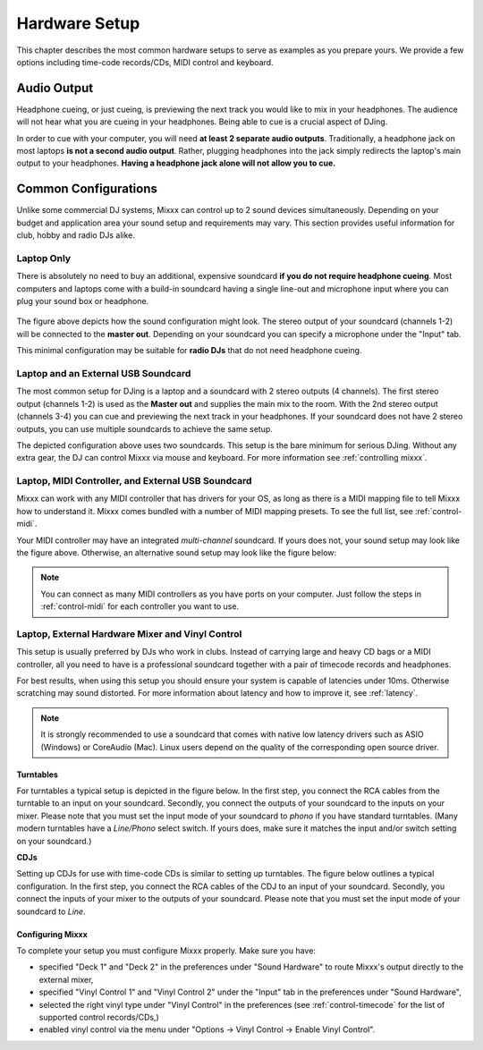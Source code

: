Hardware Setup
**************

This chapter describes the most common hardware setups to serve as examples as
you prepare yours. We provide a few options including time-code records/CDs,
MIDI control and keyboard.

Audio Output
============

Headphone cueing, or just cueing, is previewing the next track you would like to
mix in your headphones. The audience will not hear what you are cueing in your
headphones. Being able to cue is a crucial aspect of DJing.

In order to cue with your computer, you will need **at least 2 separate audio
outputs**. Traditionally, a headphone jack on most laptops **is not a second
audio output**. Rather, plugging headphones into the jack simply redirects the
laptop's main output to your headphones. **Having a headphone jack alone will
not allow you to cue.**

Common Configurations
=====================

Unlike some commercial DJ systems, Mixxx can control up to 2 sound devices
simultaneously.  Depending on your budget and application area your sound setup
and requirements may vary.  This section provides useful information for club,
hobby and radio DJs alike.


Laptop Only
-----------

There is absolutely no need to buy an additional, expensive soundcard **if you
do not require headphone cueing**. Most computers and laptops come with a
build-in soundcard having a single line-out and microphone input where you can
plug your sound box or headphone.

 .. image:: ../_static/mixxx_standalone-setup_dlg.png
   :width: 90%
   :alt: Using Mixxx together with your build-in soundcard
   :align: center

The figure above depicts how the sound configuration might look. The stereo
output of your soundcard (channels 1-2) will be connected to the **master
out**. Depending on your soundcard you can specify a microphone under the
"Input" tab.

This minimal configuration may be suitable for **radio DJs** that do not need
headphone cueing.

Laptop and an External USB Soundcard
------------------------------------

The most common setup for DJing is a laptop and a soundcard with 2 stereo
outputs (4 channels). The first stereo output (channels 1-2) is used as the
**Master out** and supplies the main mix to the room. With the 2nd stereo output
(channels 3-4) you can cue and previewing the next track in your headphones. If
your soundcard does not have 2 stereo outputs, you can use multiple soundcards
to achieve the same setup.

.. image:: ../_static/mixxx_setup_ext_soundcard.png
   :width: 100%
   :alt: Using Mixxx together with an external soundcard
   :align: center


The depicted configuration above uses two soundcards. This setup is the bare
minimum for serious DJing. Without any extra gear, the DJ can control Mixxx via
mouse and keyboard. For more information see :ref:`controlling mixxx`.

Laptop, MIDI Controller, and External USB Soundcard
---------------------------------------------------

Mixxx can work with any MIDI controller that has drivers for your OS, as long as
there is a MIDI mapping file to tell Mixxx how to understand it. Mixxx comes
bundled with a number of MIDI mapping presets. To see the full list, see
:ref:`control-midi`.

.. image:: ../_static/mixxx_setup_midi_with_ext_sound.png
   :width: 100%
   :alt: Using Mixxx together with a MIDI controller and external soundcard
   :align: center


Your MIDI controller may have an integrated *multi-channel* soundcard. If yours
does not, your sound setup may look like the figure above. Otherwise, an
alternative sound setup may look like the figure below:

.. image:: ../_static/mixxx_setup_midi_integrated_sound.png
   :width: 100%
   :alt: Using Mixxx together with a MIDI controller and integrated soundcard
   :align: center

.. note:: You can connect as many MIDI controllers as you have ports on your
          computer. Just follow the steps in :ref:`control-midi` for each
          controller you want to use.


Laptop, External Hardware Mixer and Vinyl Control
-------------------------------------------------

This setup is usually preferred by DJs who work in clubs. Instead of carrying
large and heavy CD bags or a MIDI controller, all you need to have is a
professional soundcard together with a pair of timecode records and
headphones.

For best results, when using this setup you should ensure your system is capable
of latencies under 10ms. Otherwise scratching may sound distorted. For more
information about latency and how to improve it, see :ref:`latency`.

.. note:: It is strongly recommended to use a soundcard that comes with native
          low latency drivers such as ASIO (Windows) or CoreAudio (Mac). Linux
          users depend on the quality of the corresponding open source driver.

Turntables
^^^^^^^^^^

For turntables a typical setup is depicted in the figure below.
In the first step, you connect the RCA cables from the turntable to an input on your soundcard.
Secondly, you connect the outputs of your soundcard to the inputs on your mixer.
Please note that you must set the input mode of your soundcard to *phono* if you have standard turntables.
(Many modern turntables have a *Line/Phono* select switch.
If yours does, make sure it matches the input and/or switch setting on your soundcard.)

.. image:: ../_static/mixxx_setup_timecode_vc.png
   :width: 100%
   :alt: Using Mixxx together with a turntable and external mixer
   :align: center

**CDJs**

Setting up CDJs for use with time-code CDs is similar to setting up turntables. The
figure below outlines a typical configuration. In the first step, you connect the RCA cables of the
CDJ to an input of your soundcard. Secondly, you connect the inputs of your mixer to the outputs
of your soundcard. Please note that you must set the input mode of your soundcard to *Line*.

.. image:: ../_static/mixxx_setup_timecode_cdj.png
   :width: 100%
   :alt: Using Mixxx together with a MIDI controller and external soundcard
   :align: center

Configuring Mixxx
^^^^^^^^^^^^^^^^^

To complete your setup you must configure Mixxx properly. Make sure you have:

* specified "Deck 1" and "Deck 2" in the preferences under "Sound Hardware" to
  route Mixxx's output directly to the external mixer,
* specified "Vinyl Control 1" and "Vinyl Control 2" under the "Input" tab in the
  preferences under "Sound Hardware",
* selected the right vinyl type under "Vinyl Control" in the preferences (see
  :ref:`control-timecode` for the list of supported control records/CDs,)
* enabled vinyl control via the menu under "Options -> Vinyl Control -> Enable
  Vinyl Control".
